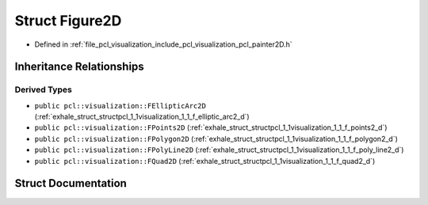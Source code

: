 .. _exhale_struct_structpcl_1_1visualization_1_1_figure2_d:

Struct Figure2D
===============

- Defined in :ref:`file_pcl_visualization_include_pcl_visualization_pcl_painter2D.h`


Inheritance Relationships
-------------------------

Derived Types
*************

- ``public pcl::visualization::FEllipticArc2D`` (:ref:`exhale_struct_structpcl_1_1visualization_1_1_f_elliptic_arc2_d`)
- ``public pcl::visualization::FPoints2D`` (:ref:`exhale_struct_structpcl_1_1visualization_1_1_f_points2_d`)
- ``public pcl::visualization::FPolygon2D`` (:ref:`exhale_struct_structpcl_1_1visualization_1_1_f_polygon2_d`)
- ``public pcl::visualization::FPolyLine2D`` (:ref:`exhale_struct_structpcl_1_1visualization_1_1_f_poly_line2_d`)
- ``public pcl::visualization::FQuad2D`` (:ref:`exhale_struct_structpcl_1_1visualization_1_1_f_quad2_d`)


Struct Documentation
--------------------


.. doxygenstruct:: pcl::visualization::Figure2D
   :members:
   :protected-members:
   :undoc-members: